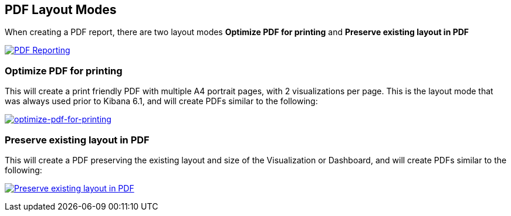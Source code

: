 [[pdf-layout-modes]]
== PDF Layout Modes

When creating a PDF report, there are two layout modes *Optimize PDF for printing* and *Preserve existing layout in PDF*

--
[role="screenshot"]
image:reporting/images/preserve-layout-switch.png["PDF Reporting",link="preserve-layout-switch.png"]
--

[float]
[[optimize-pdf-for-printing]]
=== Optimize PDF for printing
This will create a print friendly PDF with multiple A4 portrait pages, with 2 visualizations per page. This is the layout mode that was always used prior to Kibana 6.1, and will create PDFs similar to the following:

--
[role="screenshot"]
image:reporting/images/print-layout.png["optimize-pdf-for-printing",link="print-layout.png"]
--

[float]
[[preserve-existing-layout-in-pdf]]
=== Preserve existing layout in PDF
This will create a PDF preserving the existing layout and size of the Visualization or Dashboard, and will create PDFs similar to the following:

--
[role="screenshot"]
image:reporting/images/preserve-layout.png["Preserve existing layout in PDF",link="preserve-layout.png"]
--
